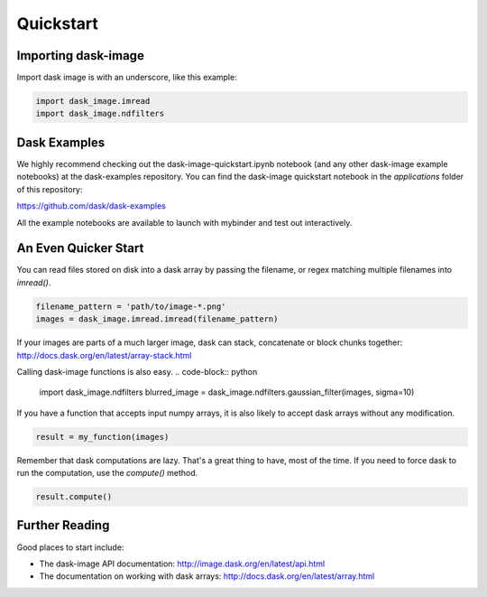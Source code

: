 .. highlight:: shell

==========
Quickstart
==========


Importing dask-image
--------------------
Import dask image is with an underscore, like this example:

.. code-block:: python

    import dask_image.imread
    import dask_image.ndfilters


Dask Examples
-------------
We highly recommend checking out the dask-image-quickstart.ipynb notebook 
(and any other dask-image example notebooks) at the dask-examples repository.
You can find the dask-image quickstart notebook in the `applications` folder
of this repository:

https://github.com/dask/dask-examples

All the example notebooks are available to launch with
mybinder and test out interactively.


An Even Quicker Start
---------------------

You can read files stored on disk into a dask array
by passing the filename, or regex matching multiple filenames
into `imread()`.

.. code-block:: python

    filename_pattern = 'path/to/image-*.png'
    images = dask_image.imread.imread(filename_pattern)

If your images are parts of a much larger image, 
dask can stack, concatenate or block chunks together:
http://docs.dask.org/en/latest/array-stack.html


Calling dask-image functions is also easy.
.. code-block:: python

    import dask_image.ndfilters
    blurred_image = dask_image.ndfilters.gaussian_filter(images, sigma=10)


If you have a function that accepts input numpy arrays,
it is also likely to accept dask arrays without any modification. 

.. code-block:: python

    result = my_function(images)

Remember that dask computations are lazy. 
That's a great thing to have, most of the time.
If you need to force dask to run the computation, use the `compute()` method.

.. code-block:: python

    result.compute()


Further Reading
---------------

Good places to start include:

* The dask-image API documentation: http://image.dask.org/en/latest/api.html
* The documentation on working with dask arrays: http://docs.dask.org/en/latest/array.html

